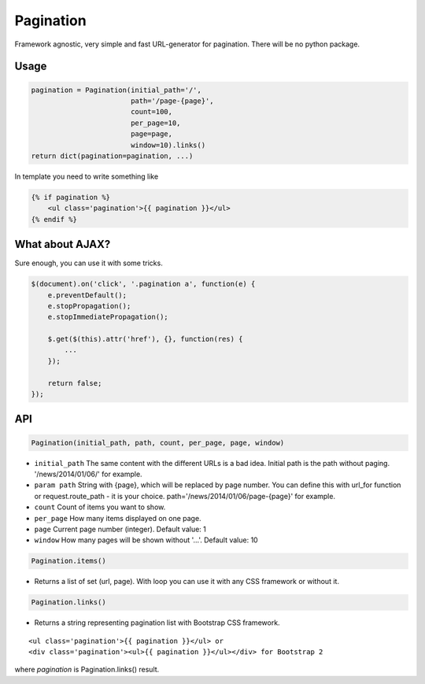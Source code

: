Pagination
==========
Framework agnostic, very simple and fast URL-generator for pagination.
There will be no python package.


.. figure:: https://cloud.githubusercontent.com/assets/2255508/3282254/9a63deb6-f4e2-11e3-8c7a-29904a0edf36.png

.. figure:: https://cloud.githubusercontent.com/assets/2255508/3282256/9b0a15b0-f4e2-11e3-80ab-1acea1430d25.png

.. figure:: https://cloud.githubusercontent.com/assets/2255508/3282255/9b086e54-f4e2-11e3-9a4f-56af6e0c9f6d.png


Usage
-----

.. code:: python

    pagination = Pagination(initial_path='/',
                            path='/page-{page}',
                            count=100,
                            per_page=10,
                            page=page,
                            window=10).links()
    return dict(pagination=pagination, ...)

In template you need to write something like

.. code:: python

    {% if pagination %}
        <ul class='pagination'>{{ pagination }}</ul>
    {% endif %}

What about AJAX?
----------------

Sure enough, you can use it with some tricks.

.. code:: javascript

    $(document).on('click', '.pagination a', function(e) {
        e.preventDefault();
        e.stopPropagation();
        e.stopImmediatePropagation();

        $.get($(this).attr('href'), {}, function(res) {
            ...
        });

        return false;
    });


API
---

.. code:: python

    Pagination(initial_path, path, count, per_page, page, window)

- ``initial_path`` The same content with the different URLs is a bad idea. Initial path is the path without paging. '/news/2014/01/06/' for example.

- ``param path`` String with {page}, which will be replaced by page number. You can define this with url_for function or request.route_path - it is your choice. path='/news/2014/01/06/page-{page}' for example.

- ``count`` Count of items you want to show.

- ``per_page`` How many items displayed on one page.

- ``page`` Current page number (integer). Default value: 1

- ``window`` How many pages will be shown without '...'. Default value: 10

.. code:: python

    Pagination.items()

- Returns a list of set (url, page). With loop you can use it with any CSS framework or without it.

.. code:: python

    Pagination.links()
    
- Returns a string representing pagination list with Bootstrap CSS framework.

::

    <ul class='pagination'>{{ pagination }}</ul> or
    <div class='pagination'><ul>{{ pagination }}</ul></div> for Bootstrap 2

where `pagination` is Pagination.links() result.
